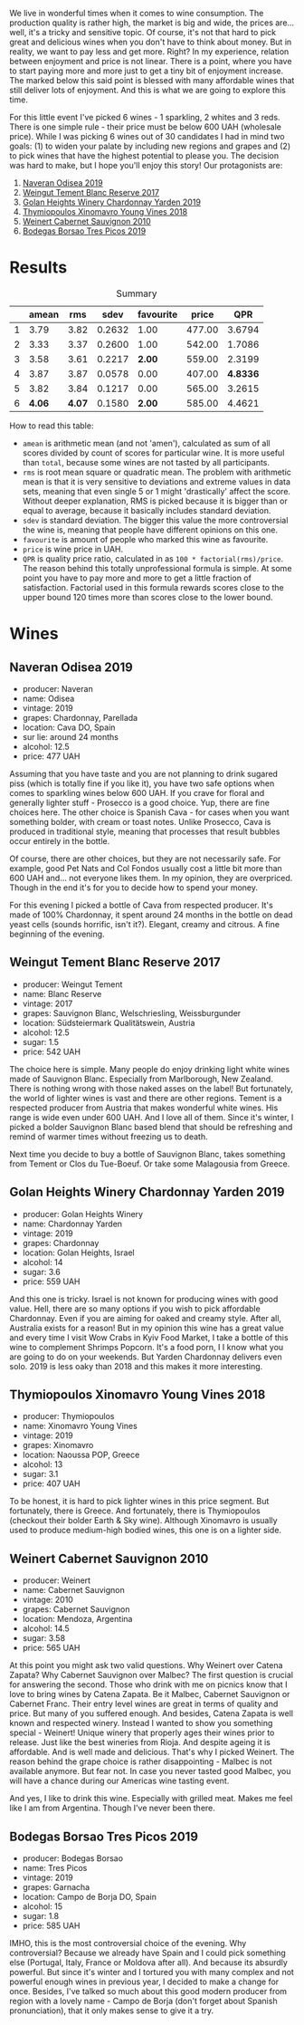We live in wonderful times when it comes to wine consumption. The production quality is rather high, the market is big and wide, the prices are... well, it's a tricky and sensitive topic. Of course, it's not that hard to pick great and delicious wines when you don't have to think about money. But in reality, we want to pay less and get more. Right? In my experience, relation between enjoyment and price is not linear. There is a point, where you have to start paying more and more just to get a tiny bit of enjoyment increase. The marked below this said point is blessed with many affordable wines that still deliver lots of enjoyment. And this is what we are going to explore this time.

For this little event I've picked 6 wines - 1 sparkling, 2 whites and 3 reds. There is one simple rule - their price must be below 600 UAH (wholesale price). While I was picking 6 wines out of 30 candidates I had in mind two goals: (1) to widen your palate by including new regions and grapes and (2) to pick wines that have the highest potential to please you. The decision was hard to make, but I hope you'll enjoy this story! Our protagonists are:

1. [[barberry:/wines/9504e2d0-06dd-4a3f-9b24-51dbad1454f8][Naveran Odisea 2019]]
2. [[barberry:/wines/0346dda7-b320-4d33-b87c-1aaa7ad13955][Weingut Tement Blanc Reserve 2017]]
3. [[barberry:/wines/73ffe44a-5b40-42c1-b8f6-f0cff775f49c][Golan Heights Winery Chardonnay Yarden 2019]]
4. [[barberry:/wines/537dfdda-4cd7-45e5-81af-f269af5ea11c][Thymiopoulos Xinomavro Young Vines 2018]]
5. [[barberry:/wines/5c2c2225-14c9-45cb-94b8-a40f8ad3b5f7][Weinert Cabernet Sauvignon 2010]]
6. [[barberry:/wines/762727eb-e3c6-443d-8c0e-915bba9854f3][Bodegas Borsao Tres Picos 2019]]

* Results
:PROPERTIES:
:ID:                     ca64a2d0-5864-40be-a35d-880dcb300a64
:END:

#+caption: Summary
#+results: summary
|   |  amean |    rms |   sdev | favourite |  price |      QPR |
|---+--------+--------+--------+-----------+--------+----------|
| 1 |   3.79 |   3.82 | 0.2632 |      1.00 | 477.00 |   3.6794 |
| 2 |   3.33 |   3.37 | 0.2600 |      1.00 | 542.00 |   1.7086 |
| 3 |   3.58 |   3.61 | 0.2217 |    *2.00* | 559.00 |   2.3199 |
| 4 |   3.87 |   3.87 | 0.0578 |      0.00 | 407.00 | *4.8336* |
| 5 |   3.82 |   3.84 | 0.1217 |      0.00 | 565.00 |   3.2615 |
| 6 | *4.06* | *4.07* | 0.1580 |    *2.00* | 585.00 |   4.4621 |

How to read this table:

- =amean= is arithmetic mean (and not 'amen'), calculated as sum of all scores divided by count of scores for particular wine. It is more useful than =total=, because some wines are not tasted by all participants.
- =rms= is root mean square or quadratic mean. The problem with arithmetic mean is that it is very sensitive to deviations and extreme values in data sets, meaning that even single 5 or 1 might 'drastically' affect the score. Without deeper explanation, RMS is picked because it is bigger than or equal to average, because it basically includes standard deviation.
- =sdev= is standard deviation. The bigger this value the more controversial the wine is, meaning that people have different opinions on this one.
- =favourite= is amount of people who marked this wine as favourite.
- =price= is wine price in UAH.
- =QPR= is quality price ratio, calculated in as =100 * factorial(rms)/price=. The reason behind this totally unprofessional formula is simple. At some point you have to pay more and more to get a little fraction of satisfaction. Factorial used in this formula rewards scores close to the upper bound 120 times more than scores close to the lower bound.

#+LaTeX: \newpage

* Wines
:PROPERTIES:
:ID:                     af7ad208-45fa-4655-9bdb-9fc177c22418
:END:

** Naveran Odisea 2019
:PROPERTIES:
:ID:                     5c92259a-ce69-4239-9417-390277f2509e
:END:

#+LaTeX: \begin{multicols}{2}

#+ATTR_LATEX: :height 6cm
#+attr_html: :class bottle-right
[[file:/images/2022-01-25-u600/2022-01-16-15-36-01-q5686.png]]

#+LaTeX: \columnbreak

- producer: Naveran
- name: Odisea
- vintage: 2019
- grapes: Chardonnay, Parellada
- location: Cava DO, Spain
- sur lie: around 24 months
- alcohol: 12.5
- price: 477 UAH

#+LaTeX: \end{multicols}

Assuming that you have taste and you are not planning to drink sugared piss (which is totally fine if you like it), you have two safe options when comes to sparkling wines below 600 UAH. If you crave for floral and generally lighter stuff - Prosecco is a good choice. Yup, there are fine choices here. The other choice is Spanish Cava - for cases when you want something bolder, with cream or toast notes. Unlike Prosecco, Cava is produced in traditional style, meaning that processes that result bubbles occur entirely in the bottle.

Of course, there are other choices, but they are not necessarily safe. For example, good Pet Nats and Col Fondos usually cost a little bit more than 600 UAH and... not everyone likes them. In my opinion, they are overpriced. Though in the end it's for you to decide how to spend your money.

For this evening I picked a bottle of Cava from respected producer. It's made of 100% Chardonnay, it spent around 24 months in the bottle on dead yeast cells (sounds horrific, isn't it?). Elegant, creamy and citrous. A fine beginning of the evening.

#+LaTeX: \newpage

** Weingut Tement Blanc Reserve 2017
:PROPERTIES:
:ID:                     f5878f2c-3fa9-40d8-bc28-db37f33bb451
:END:

#+LaTeX: \begin{multicols}{2}

#+ATTR_LATEX: :height 6cm
#+attr_html: :class bottle-right
[[file:/images/2022-01-25-u600/2022-01-16-15-41-10-q1670.png]]

#+LaTeX: \columnbreak

- producer: Weingut Tement
- name: Blanc Reserve
- vintage: 2017
- grapes: Sauvignon Blanc, Welschriesling, Weissburgunder
- location: Südsteiermark Qualitätswein, Austria
- alcohol: 12.5
- sugar: 1.5
- price: 542 UAH

#+LaTeX: \end{multicols}

The choice here is simple. Many people do enjoy drinking light white wines made of Sauvignon Blanc. Especially from Marlborough, New Zealand. There is nothing wrong with those naked asses on the label! But fortunately, the world of lighter wines is vast and there are other regions. Tement is a respected producer from Austria that makes wonderful white wines. His range is wide even under 600 UAH. And I love all of them. Since it's winter, I picked a bolder Sauvignon Blanc based blend that should be refreshing and remind of warmer times without freezing us to death.

Next time you decide to buy a bottle of Sauvignon Blanc, takes something from Tement or Clos du Tue-Boeuf. Or take some Malagousia from Greece.

#+LaTeX: \newpage

** Golan Heights Winery Chardonnay Yarden 2019
:PROPERTIES:
:ID:                     f74b14d1-ece1-4935-8520-2191b8242d6b
:END:

#+LaTeX: \begin{multicols}{2}

#+ATTR_LATEX: :height 6cm
#+attr_html: :class bottle-right
[[file:/images/2022-01-25-u600/2022-01-16-15-45-29-07800-2.jpg]]

#+LaTeX: \columnbreak

- producer: Golan Heights Winery
- name: Chardonnay Yarden
- vintage: 2019
- grapes: Chardonnay
- location: Golan Heights, Israel
- alcohol: 14
- sugar: 3.6
- price: 559 UAH

#+LaTeX: \end{multicols}

And this one is tricky. Israel is not known for producing wines with good value. Hell, there are so many options if you wish to pick affordable Chardonnay. Even if you are aiming for oaked and creamy style. After all, Australia exists for a reason! But in my opinion this wine has a great value and every time I visit Wow Crabs in Kyiv Food Market, I take a bottle of this wine to complement Shrimps Popcorn. It's a food porn, I I know what you are going to do on your weekends. But Yarden Chardonnay delivers even solo. 2019 is less oaky than 2018 and this makes it more interesting.

#+LaTeX: \newpage

** Thymiopoulos Xinomavro Young Vines 2018
:PROPERTIES:
:ID:                     3d7b8e46-c533-4207-b722-5f03eb10b76b
:END:

#+LaTeX: \begin{multicols}{2}

#+ATTR_LATEX: :height 6cm
#+attr_html: :class bottle-right
[[file:/images/2022-01-25-u600/28187-1.jpg]]

#+LaTeX: \columnbreak

- producer: Thymiopoulos
- name: Xinomavro Young Vines
- vintage: 2019
- grapes: Xinomavro
- location: Naoussa POP, Greece
- alcohol: 13
- sugar: 3.1
- price: 407 UAH

#+LaTeX: \end{multicols}

To be honest, it is hard to pick lighter wines in this price segment. But fortunately, there is Greece. And fortunately, there is Thymiopoulos (checkout their bolder Earth & Sky wine). Although Xinomavro is usually used to produce medium-high bodied wines, this one is on a lighter side.

#+LaTeX: \newpage

** Weinert Cabernet Sauvignon 2010
:PROPERTIES:
:ID:                     12031bba-86fe-459e-b7cb-7fddcdccd71d
:END:

#+LaTeX: \begin{multicols}{2}

#+ATTR_LATEX: :height 6cm
#+attr_html: :class bottle-right
[[file:/images/2022-01-25-u600/96437.png]]

#+LaTeX: \columnbreak

- producer: Weinert
- name: Cabernet Sauvignon
- vintage: 2010
- grapes: Cabernet Sauvignon
- location: Mendoza, Argentina
- alcohol: 14.5
- sugar: 3.58
- price: 565 UAH

#+LaTeX: \end{multicols}

At this point you might ask two valid questions. Why Weinert over Catena Zapata? Why Cabernet Sauvignon over Malbec? The first question is crucial for answering the second. Those who drink with me on picnics know that I love to bring wines by Catena Zapata. Be it Malbec, Cabernet Sauvignon or Cabernet Franc. Their entry level wines are great in terms of quality and price. But many of you suffered enough. And besides, Catena Zapata is well known and respected winery. Instead I wanted to show you something special - Weinert! Unique winery that properly ages their wines prior to release. Just like the best wineries from Rioja. And despite ageing it is affordable. And is well made and delicious. That's why I picked Weinert. The reason behind the grape choice is rather disappointing - Malbec is not available anymore. But fear not. In case you never tasted good Malbec, you will have a chance during our Americas wine tasting event.

And yes, I like to drink this wine. Especially with grilled meat. Makes me feel like I am from Argentina. Though I've never been there.

#+LaTeX: \newpage

** Bodegas Borsao Tres Picos 2019
:PROPERTIES:
:ID:                     7aac908e-d15b-41b3-90dc-a2d2eb1248ad
:END:

#+LaTeX: \begin{multicols}{2}

#+ATTR_LATEX: :height 6cm
#+attr_html: :class bottle-right
[[file:/images/2022-01-25-u600/08476-2.jpg]]

#+LaTeX: \columnbreak

- producer: Bodegas Borsao
- name: Tres Picos
- vintage: 2019
- grapes: Garnacha
- location: Campo de Borja DO, Spain
- alcohol: 15
- sugar: 1.8
- price: 585 UAH

#+LaTeX: \end{multicols}

IMHO, this is the most controversial choice of the evening. Why controversial? Because we already have Spain and I could pick something else (Portugal, Italy, France or Moldova after all). And because its absurdly powerful. But since it's winter and I tortured you with many complex and not powerful enough wines in previous year, I decided to make a change for once. Besides, I've talked so much about this good modern producer from region with a lovely name - Campo de Borja (don't forget about Spanish pronunciation), that it only makes sense to give it a try.

#+LaTeX: \newpage

